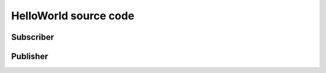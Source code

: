 .. index:: HelloWorld source code

.. _helloword_sc:

######################
HelloWorld source code
######################

.. index:: HelloWorld; Publisher source code

.. _helloworld_pub:

Subscriber
==========

.. tabs::

    .. group-tab:: Core DDS (C)

        .. include:: helloworld_c_sub.part.rst

    .. group-tab:: C++

        .. include:: helloworld_cpp_sub.part.rst

Publisher
=========

.. tabs::

    .. group-tab:: Core DDS (C)

        .. include:: helloworld_c_pub.part.rst

    .. group-tab:: C++

        .. include:: helloworld_cpp_pub.part.rst

.. index:: HelloWorld; Subscriber source code

.. _helloworld_sub:
